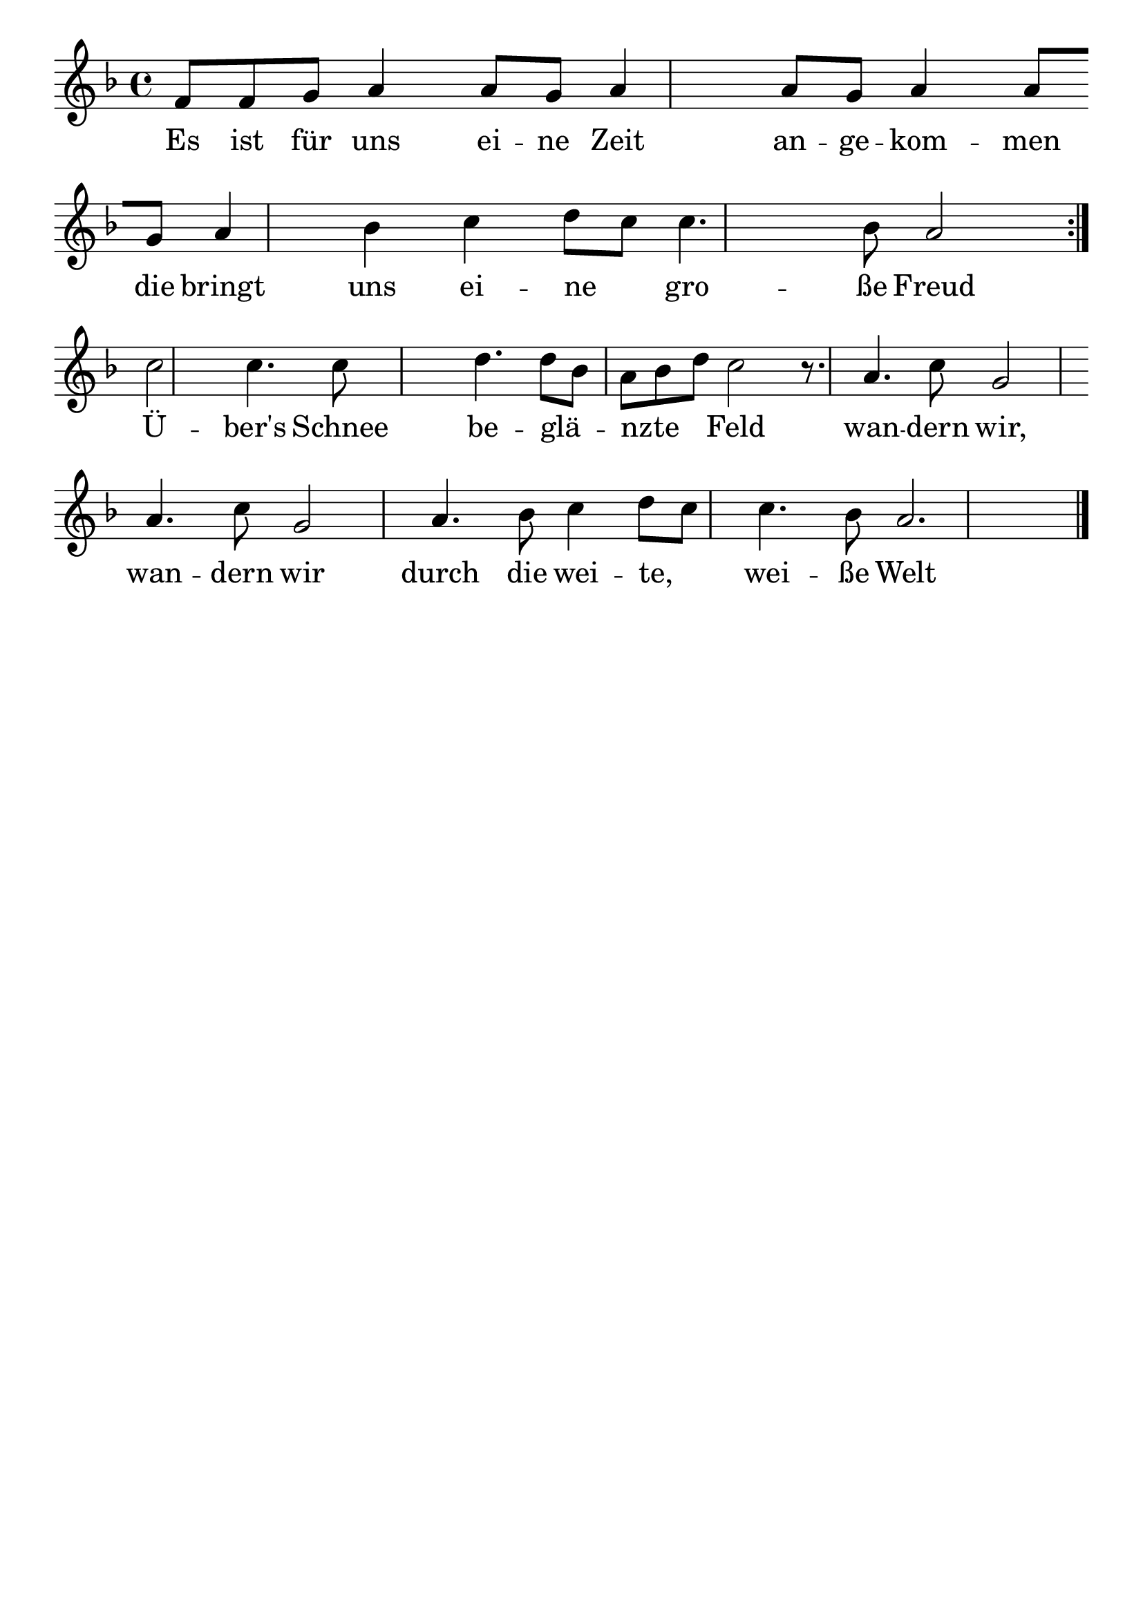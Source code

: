 \version "2.24.4"
\header {tagline=""}
\paper  {
myStaffSize = #20
#(define fonts (make-pango-font-tree 
    "Latin Modern Roman" "Latin Modern Sans" "Latin Modern Mono"
    (/ myStaffSize 20)))
}
#(set-global-staff-size 25)

musicOne = \relative f' {
  \key f \major
  \repeat volta 2 { f8 f8 g8 a4 a8 g8 a4 a8 g8 a4 a8 \break
    g8 a4 bes4 c4 d8 c8 c4. bes8 a2 } \break
  c2 c4. c8 s2 d4. 8 bes8 a8 bes8 d8 c2r8.  a4. c8 g2 \break
  a4. c8 g2 a4. bes8 c4 d8 c8 c4. bes8 a2. \bar "|."
}
verseOne = \lyricmode {
  Es ist für uns ei -- ne Zeit an -- ge -- kom -- men
  die bringt uns ei -- ne _ gro -- ße Freud
  Ü -- ber's Schnee be -- glä _ -- nzte  _ _ Feld
  wan -- dern wir, wan -- dern wir
  durch die wei -- te, _ wei -- ße Welt
}

\score {
  <<
    \new Staff {
      \new Voice = "melody" {
        \relative {
          \musicOne
        }
      }
    }
    \new Lyrics \lyricsto "melody" {
      \verseOne
    }
  >>
  \layout {
    indent = 0.0
  }
}
\score {
  \unfoldRepeats
  <<
    \new Staff {
      \new Voice = "melody" {
        \relative {
          \musicOne
        }
      }
    }
    \new Lyrics \lyricsto "melody" {
      \verseOne
    }
  >>
  \midi {
    \tempo 2 = 68
  }
}
